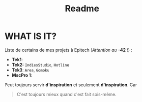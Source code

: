 #+title: Readme

* WHAT IS IT?
    Liste de certains de mes projets à Epitech (/Attention au/ *-42* /!/) :
    - *Tek1*:
    - *Tek2:* ~IndiesStudio~, ~Hotline~
    - *Tek3*: ~Area~, ~Gomoku~
    - *MscPro 1*:
        
    Peut toujours servir *d'inspiration* et seulement *d'inspiration*.
    Car
  #+begin_quote
  C'est toujours mieux quand c'est fait sois-même.
  #+end_quote
